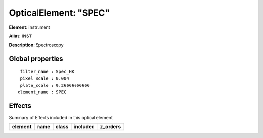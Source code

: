 
OpticalElement: "SPEC"
^^^^^^^^^^^^^^^^^^^^^^

**Element**: instrument

**Alias**: INST
        
**Description**: Spectroscopy

Global properties
#################
::

     filter_name : Spec_HK
     pixel_scale : 0.004
     plate_scale : 0.26666666666
    element_name : SPEC


Effects
#######

Summary of Effects included in this optical element:

.. table::
    :name: tbl:SPEC
   
    ======= ==== ===== ======== ========
    element name class included z_orders
    ======= ==== ===== ======== ========
    ======= ==== ===== ======== ========
 


